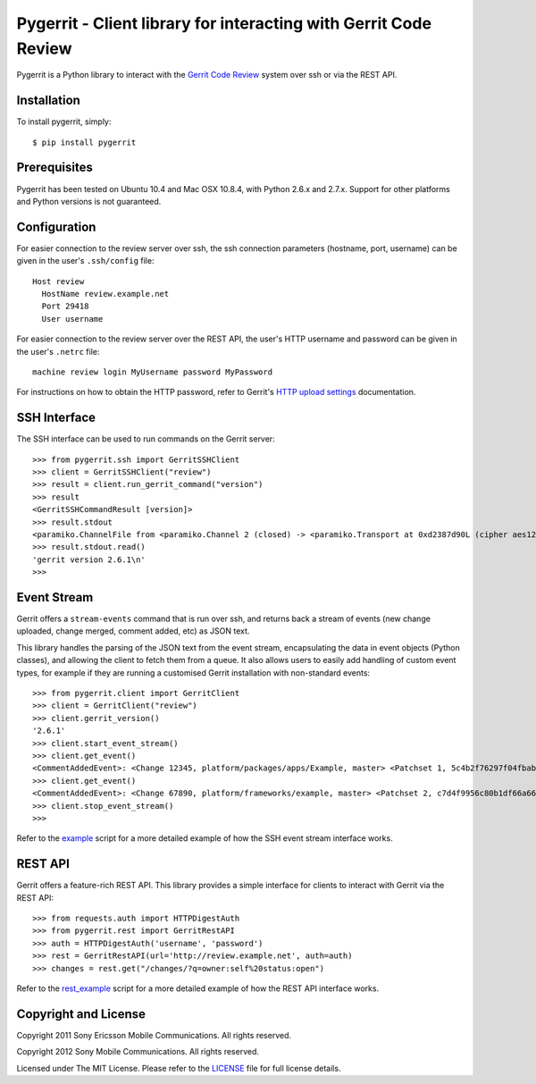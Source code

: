 Pygerrit - Client library for interacting with Gerrit Code Review
=================================================================

.. image:: https://badge.fury.io/py/pygerrit.png
    :target: http://badge.fury.io/py/pygerrit

.. image:: https://pypip.in/d/pygerrit/badge.png
        :target: https://crate.io/packages/pygerrit/

Pygerrit is a Python library to interact with the
`Gerrit Code Review`_ system over ssh or via the REST API.

Installation
------------

To install pygerrit, simply::

    $ pip install pygerrit


Prerequisites
-------------

Pygerrit has been tested on Ubuntu 10.4 and Mac OSX 10.8.4, with Python 2.6.x
and 2.7.x.  Support for other platforms and Python versions is not guaranteed.


Configuration
-------------

For easier connection to the review server over ssh, the ssh connection
parameters (hostname, port, username) can be given in the user's ``.ssh/config``
file::

    Host review
      HostName review.example.net
      Port 29418
      User username


For easier connection to the review server over the REST API, the user's
HTTP username and password can be given in the user's ``.netrc`` file::

    machine review login MyUsername password MyPassword


For instructions on how to obtain the HTTP password, refer to Gerrit's
`HTTP upload settings`_ documentation.


SSH Interface
-------------

The SSH interface can be used to run commands on the Gerrit server::

    >>> from pygerrit.ssh import GerritSSHClient
    >>> client = GerritSSHClient("review")
    >>> result = client.run_gerrit_command("version")
    >>> result
    <GerritSSHCommandResult [version]>
    >>> result.stdout
    <paramiko.ChannelFile from <paramiko.Channel 2 (closed) -> <paramiko.Transport at 0xd2387d90L (cipher aes128-cbc, 128 bits) (active; 0 open channel(s))>>>
    >>> result.stdout.read()
    'gerrit version 2.6.1\n'
    >>>

Event Stream
------------

Gerrit offers a ``stream-events`` command that is run over ssh, and returns back
a stream of events (new change uploaded, change merged, comment added, etc) as
JSON text.

This library handles the parsing of the JSON text from the event stream,
encapsulating the data in event objects (Python classes), and allowing the
client to fetch them from a queue. It also allows users to easily add handling
of custom event types, for example if they are running a customised Gerrit
installation with non-standard events::

    >>> from pygerrit.client import GerritClient
    >>> client = GerritClient("review")
    >>> client.gerrit_version()
    '2.6.1'
    >>> client.start_event_stream()
    >>> client.get_event()
    <CommentAddedEvent>: <Change 12345, platform/packages/apps/Example, master> <Patchset 1, 5c4b2f76297f04fbab77eb8c3462e087bc4b6f90> <Account Bob Example (bob.example@example.com)>
    >>> client.get_event()
    <CommentAddedEvent>: <Change 67890, platform/frameworks/example, master> <Patchset 2, c7d4f9956c80b1df66a66d66dea3960e71de4910> <Account John Example (john.example@example.com)>
    >>> client.stop_event_stream()
    >>>


Refer to the `example`_ script for a more detailed example of how the SSH
event stream interface works.

REST API
--------

Gerrit offers a feature-rich REST API.  This library provides a simple
interface for clients to interact with Gerrit via the REST API::

    >>> from requests.auth import HTTPDigestAuth
    >>> from pygerrit.rest import GerritRestAPI
    >>> auth = HTTPDigestAuth('username', 'password')
    >>> rest = GerritRestAPI(url='http://review.example.net', auth=auth)
    >>> changes = rest.get("/changes/?q=owner:self%20status:open")


Refer to the `rest_example`_ script for a more detailed example of how the
REST API interface works.

Copyright and License
---------------------

Copyright 2011 Sony Ericsson Mobile Communications. All rights reserved.

Copyright 2012 Sony Mobile Communications. All rights reserved.

Licensed under The MIT License.  Please refer to the `LICENSE`_ file for full
license details.

.. _`Gerrit Code Review`: https://code.google.com/p/gerrit/
.. _example: https://github.com/sonyxperiadev/pygerrit/blob/master/example.py
.. _rest_example: https://github.com/sonyxperiadev/pygerrit/blob/master/rest_example.py
.. _`HTTP upload settings`: http://gerrit-documentation.googlecode.com/svn/Documentation/2.7/user-upload.html#http
.. _LICENSE: https://github.com/sonyxperiadev/pygerrit/blob/master/LICENSE
